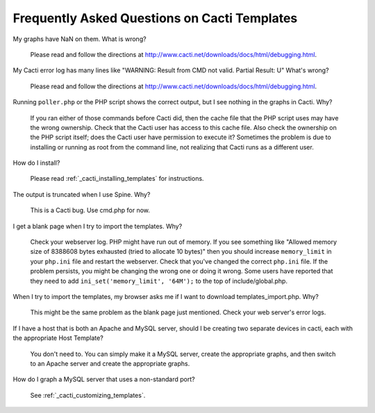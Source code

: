 .. _cacti_faq:

Frequently Asked Questions on Cacti Templates
=============================================

My graphs have NaN on them.  What is wrong?

  Please read and follow the directions at http://www.cacti.net/downloads/docs/html/debugging.html.

My Cacti error log has many lines like "WARNING: Result from CMD not valid. Partial Result: U"  What's wrong?

  Please read and follow the directions at http://www.cacti.net/downloads/docs/html/debugging.html.

Running ``poller.php`` or the PHP script shows the correct output, but I see nothing in the graphs in Cacti.  Why?

  If you ran either of those commands before Cacti did, then the cache file that
  the PHP script uses may have the wrong ownership. Check that the Cacti user
  has access to this cache file.  Also check the ownership on the PHP script
  itself; does the Cacti user have permission to execute it?  Sometimes the
  problem is due to installing or running as root from the command line, not
  realizing that Cacti runs as a different user.

How do I install?

  Please read :ref:`_cacti_installing_templates` for instructions.

The output is truncated when I use Spine.  Why?

  This is a Cacti bug.  Use cmd.php for now.

I get a blank page when I try to import the templates.  Why?

  Check your webserver log.  PHP might have run out of memory.  If you see
  something like "Allowed memory size of 8388608 bytes exhausted (tried to
  allocate 10 bytes)" then you should increase ``memory_limit`` in your
  ``php.ini`` file and restart the webserver.  Check that you've changed the
  correct ``php.ini`` file.  If the problem persists, you might be changing the
  wrong one or doing it wrong.  Some users have reported that they need to add
  ``ini_set('memory_limit', '64M');`` to the top of include/global.php.

When I try to import the templates, my browser asks me if I want to download templates_import.php.  Why?

  This might be the same problem as the blank page just mentioned.  Check your web server's error logs.

If I have a host that is both an Apache and MySQL server, should I be creating two separate devices in cacti, each with the appropriate Host Template?

  You don't need to. You can simply make it a MySQL server, create the
  appropriate graphs, and then switch to an Apache server and create the
  appropriate graphs.

How do I graph a MySQL server that uses a non-standard port?

  See :ref:`_cacti_customizing_templates`.
